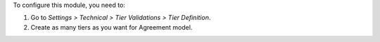 To configure this module, you need to:

#. Go to *Settings > Technical > Tier Validations > Tier Definition*.
#. Create as many tiers as you want for Agreement model.
